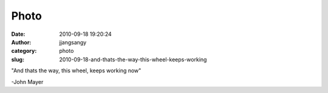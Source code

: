 Photo
#####
:date: 2010-09-18 19:20:24
:author: jjangsangy
:category: photo
:slug: 2010-09-18-and-thats-the-way-this-wheel-keeps-working

|image0|

|image1|

|image2|

"And thats the way, this wheel, keeps working now"



-John Mayer

.. |image0| image:: http://www.tumblr.com/photo/1280/jjangsangy/1146948169/1/tumblr_l8z2i1S5ss1qbyrna
.. |image1| image:: http://www.tumblr.com/photo/1280/jjangsangy/1146948169/2/tumblr_l8z2i1S5ss1qbyrna
.. |image2| image:: http://www.tumblr.com/photo/1280/jjangsangy/1146948169/3/tumblr_l8z2i1S5ss1qbyrna
